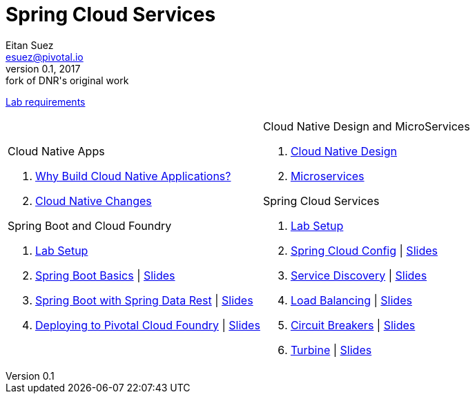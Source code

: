 = Spring Cloud Services
Eitan Suez <esuez@pivotal.io>
v0.1, 2017:  fork of DNR's original work

link:requirements{outfilesuffix}[Lab requirements^]

[cols="a,a"]
|===
|
.Cloud Native Apps
. link:slides/why-cloud-native/[Why Build Cloud Native Applications?^]
. link:slides/cna-changes/[Cloud Native Changes^]

.Spring Boot and Cloud Foundry
. link:boot-labsetup{outfilesuffix}[Lab Setup^]
. link:getting-started{outfilesuffix}[Spring Boot Basics^] \| link:slides/spring-boot-basics.pdf[Slides^]
. link:spring-data-rest{outfilesuffix}[Spring Boot with Spring Data Rest^] \| link:slides/spring-data-rest/[Slides^]
. link:push-to-cf{outfilesuffix}[Deploying to Pivotal Cloud Foundry^] \| link:slides/cf-intro.pdf[Slides^]

|
.Cloud Native Design and MicroServices
. link:slides/cloud-native-design.pdf[Cloud Native Design^]
. link:slides/microservices.pdf[Microservices^]

.Spring Cloud Services
. link:scs-labsetup{outfilesuffix}[Lab Setup^]
. link:spring-cloud-config{outfilesuffix}[Spring Cloud Config^] \| link:slides/spring-cloud-config/[Slides^]
. link:service-discovery{outfilesuffix}[Service Discovery^] \| link:slides/service-discovery/[Slides^]
. link:load-balancing{outfilesuffix}[Load Balancing^] \| link:slides/load-balancing/[Slides^]
. link:circuit-breakers{outfilesuffix}[Circuit Breakers^] \| link:slides/circuit-breakers/[Slides^]
. link:turbine{outfilesuffix}[Turbine^] \| link:slides/turbine/[Slides^]
|===

